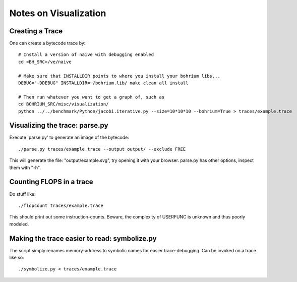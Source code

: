 ======================
Notes on Visualization
======================

Creating a Trace
================

One can create a bytecode trace by::

    # Install a version of naive with debugging enabled
    cd <BH_SRC>/ve/naive

    # Make sure that INSTALLDIR points to where you install your bohrium libs...
    DEBUG="-DDEBUG" INSTALLDIR=~/bohrium.lib/ make clean all install

    # Then run whatever you want to get a graph of, such as
    cd BOHRIUM_SRC/misc/visualization/
    python ../../benchmark/Python/jacobi.iterative.py --size=10*10*10 --bohrium=True > traces/example.trace

Visualizing the trace: parse.py
===============================

Execute 'parse.py' to generate an image of the bytecode::

    ./parse.py traces/example.trace --output output/ --exclude FREE

This will generate the file: "output/example.svg", try opening it with your browser.
parse.py has other options, inspect them with "-h".

Counting FLOPS in a trace
=========================

Do stuff like::

  ./flopcount traces/example.trace

This should print out some instruction-counts. Beware, the complexity of
USERFUNC is unknown and thus poorly modeled.

Making the trace easier to read: symbolize.py
=============================================

The script simply renames memory-address to symbolic names for easier trace-debugging.
Can be invoked on a trace like so::

    ./symbolize.py < traces/example.trace
